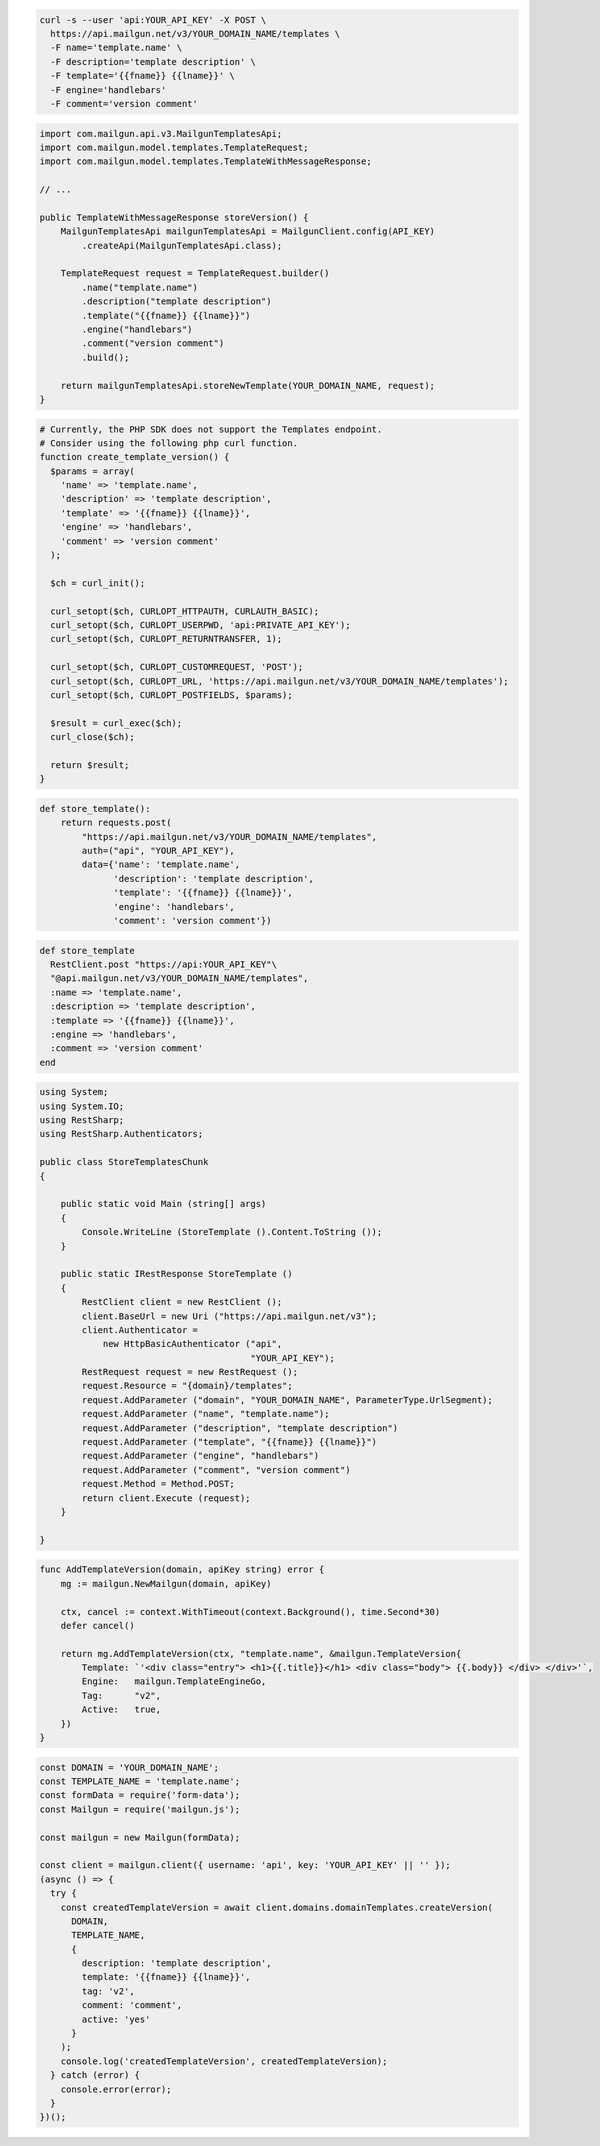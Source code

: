 .. code-block:: bash

  curl -s --user 'api:YOUR_API_KEY' -X POST \
    https://api.mailgun.net/v3/YOUR_DOMAIN_NAME/templates \
    -F name='template.name' \
    -F description='template description' \
    -F template='{{fname}} {{lname}}' \
    -F engine='handlebars'
    -F comment='version comment'

.. code-block:: java

    import com.mailgun.api.v3.MailgunTemplatesApi;
    import com.mailgun.model.templates.TemplateRequest;
    import com.mailgun.model.templates.TemplateWithMessageResponse;

    // ...

    public TemplateWithMessageResponse storeVersion() {
        MailgunTemplatesApi mailgunTemplatesApi = MailgunClient.config(API_KEY)
            .createApi(MailgunTemplatesApi.class);

        TemplateRequest request = TemplateRequest.builder()
            .name("template.name")
            .description("template description")
            .template("{{fname}} {{lname}}")
            .engine("handlebars")
            .comment("version comment")
            .build();

        return mailgunTemplatesApi.storeNewTemplate(YOUR_DOMAIN_NAME, request);
    }

.. code-block:: php

  # Currently, the PHP SDK does not support the Templates endpoint.
  # Consider using the following php curl function.
  function create_template_version() {
    $params = array(
      'name' => 'template.name',
      'description' => 'template description',
      'template' => '{{fname}} {{lname}}',
      'engine' => 'handlebars',
      'comment' => 'version comment'
    );

    $ch = curl_init();

    curl_setopt($ch, CURLOPT_HTTPAUTH, CURLAUTH_BASIC);
    curl_setopt($ch, CURLOPT_USERPWD, 'api:PRIVATE_API_KEY');
    curl_setopt($ch, CURLOPT_RETURNTRANSFER, 1);

    curl_setopt($ch, CURLOPT_CUSTOMREQUEST, 'POST');
    curl_setopt($ch, CURLOPT_URL, 'https://api.mailgun.net/v3/YOUR_DOMAIN_NAME/templates');
    curl_setopt($ch, CURLOPT_POSTFIELDS, $params);

    $result = curl_exec($ch);
    curl_close($ch);

    return $result;
  }

.. code-block:: py

 def store_template():
     return requests.post(
         "https://api.mailgun.net/v3/YOUR_DOMAIN_NAME/templates",
         auth=("api", "YOUR_API_KEY"),
         data={'name': 'template.name',
               'description': 'template description',
               'template': '{{fname}} {{lname}}',
               'engine': 'handlebars',
               'comment': 'version comment'})

.. code-block:: rb

 def store_template
   RestClient.post "https://api:YOUR_API_KEY"\
   "@api.mailgun.net/v3/YOUR_DOMAIN_NAME/templates",
   :name => 'template.name',
   :description => 'template description',
   :template => '{{fname}} {{lname}}',
   :engine => 'handlebars',
   :comment => 'version comment'
 end

.. code-block:: csharp

 using System;
 using System.IO;
 using RestSharp;
 using RestSharp.Authenticators;

 public class StoreTemplatesChunk
 {

     public static void Main (string[] args)
     {
         Console.WriteLine (StoreTemplate ().Content.ToString ());
     }

     public static IRestResponse StoreTemplate ()
     {
         RestClient client = new RestClient ();
         client.BaseUrl = new Uri ("https://api.mailgun.net/v3");
         client.Authenticator =
             new HttpBasicAuthenticator ("api",
                                         "YOUR_API_KEY");
         RestRequest request = new RestRequest ();
         request.Resource = "{domain}/templates";
         request.AddParameter ("domain", "YOUR_DOMAIN_NAME", ParameterType.UrlSegment);
         request.AddParameter ("name", "template.name");
         request.AddParameter ("description", "template description")
         request.AddParameter ("template", "{{fname}} {{lname}}")
         request.AddParameter ("engine", "handlebars")
         request.AddParameter ("comment", "version comment")
         request.Method = Method.POST;
         return client.Execute (request);
     }

 }

.. code-block:: go

    func AddTemplateVersion(domain, apiKey string) error {
        mg := mailgun.NewMailgun(domain, apiKey)

        ctx, cancel := context.WithTimeout(context.Background(), time.Second*30)
        defer cancel()

        return mg.AddTemplateVersion(ctx, "template.name", &mailgun.TemplateVersion{
            Template: `'<div class="entry"> <h1>{{.title}}</h1> <div class="body"> {{.body}} </div> </div>'`,
            Engine:   mailgun.TemplateEngineGo,
            Tag:      "v2",
            Active:   true,
        })
    }

.. code-block:: js

  const DOMAIN = 'YOUR_DOMAIN_NAME';
  const TEMPLATE_NAME = 'template.name';
  const formData = require('form-data');
  const Mailgun = require('mailgun.js');

  const mailgun = new Mailgun(formData);

  const client = mailgun.client({ username: 'api', key: 'YOUR_API_KEY' || '' });
  (async () => {
    try {
      const createdTemplateVersion = await client.domains.domainTemplates.createVersion(
        DOMAIN,
        TEMPLATE_NAME,
        {
          description: 'template description',
          template: '{{fname}} {{lname}}',
          tag: 'v2',
          comment: 'comment',
          active: 'yes'
        }
      );
      console.log('createdTemplateVersion', createdTemplateVersion);
    } catch (error) {
      console.error(error);
    }
  })();



